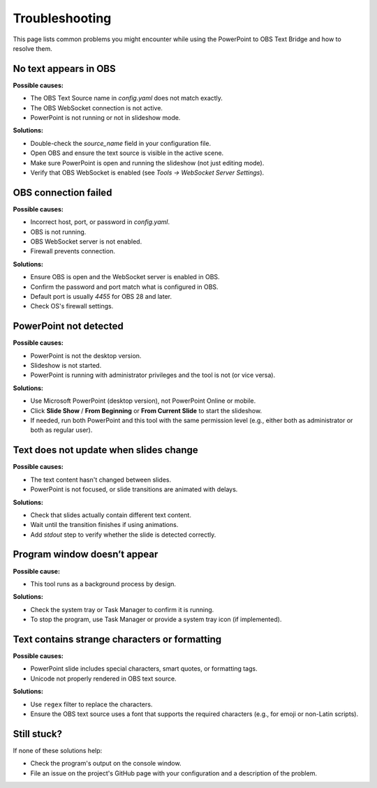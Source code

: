 Troubleshooting
===============

This page lists common problems you might encounter while using the PowerPoint to OBS Text Bridge and how to resolve them.

No text appears in OBS
----------------------

**Possible causes:**

- The OBS Text Source name in `config.yaml` does not match exactly.
- The OBS WebSocket connection is not active.
- PowerPoint is not running or not in slideshow mode.

**Solutions:**

- Double-check the `source_name` field in your configuration file.
- Open OBS and ensure the text source is visible in the active scene.
- Make sure PowerPoint is open and running the slideshow (not just editing mode).
- Verify that OBS WebSocket is enabled (see `Tools → WebSocket Server Settings`).

OBS connection failed
---------------------

**Possible causes:**

- Incorrect host, port, or password in `config.yaml`.
- OBS is not running.
- OBS WebSocket server is not enabled.
- Firewall prevents connection.

**Solutions:**

- Ensure OBS is open and the WebSocket server is enabled in OBS.
- Confirm the password and port match what is configured in OBS.
- Default port is usually `4455` for OBS 28 and later.
- Check OS's firewall settings.

PowerPoint not detected
-----------------------

**Possible causes:**

- PowerPoint is not the desktop version.
- Slideshow is not started.
- PowerPoint is running with administrator privileges and the tool is not (or vice versa).

**Solutions:**

- Use Microsoft PowerPoint (desktop version), not PowerPoint Online or mobile.
- Click **Slide Show** / **From Beginning** or **From Current Slide** to start the slideshow.
- If needed, run both PowerPoint and this tool with the same permission level (e.g., either both as administrator or both as regular user).

Text does not update when slides change
---------------------------------------

**Possible causes:**

- The text content hasn't changed between slides.
- PowerPoint is not focused, or slide transitions are animated with delays.

**Solutions:**

- Check that slides actually contain different text content.
- Wait until the transition finishes if using animations.
- Add `stdout` step to verify whether the slide is detected correctly.

Program window doesn’t appear
-----------------------------

**Possible cause:**

- This tool runs as a background process by design.

**Solutions:**

- Check the system tray or Task Manager to confirm it is running.
- To stop the program, use Task Manager or provide a system tray icon (if implemented).

Text contains strange characters or formatting
----------------------------------------------

**Possible causes:**

- PowerPoint slide includes special characters, smart quotes, or formatting tags.
- Unicode not properly rendered in OBS text source.

**Solutions:**

- Use ``regex`` filter to replace the characters.
- Ensure the OBS text source uses a font that supports the required characters (e.g., for emoji or non-Latin scripts).

Still stuck?
------------

If none of these solutions help:

- Check the program's output on the console window.
- File an issue on the project's GitHub page with your configuration and a description of the problem.
